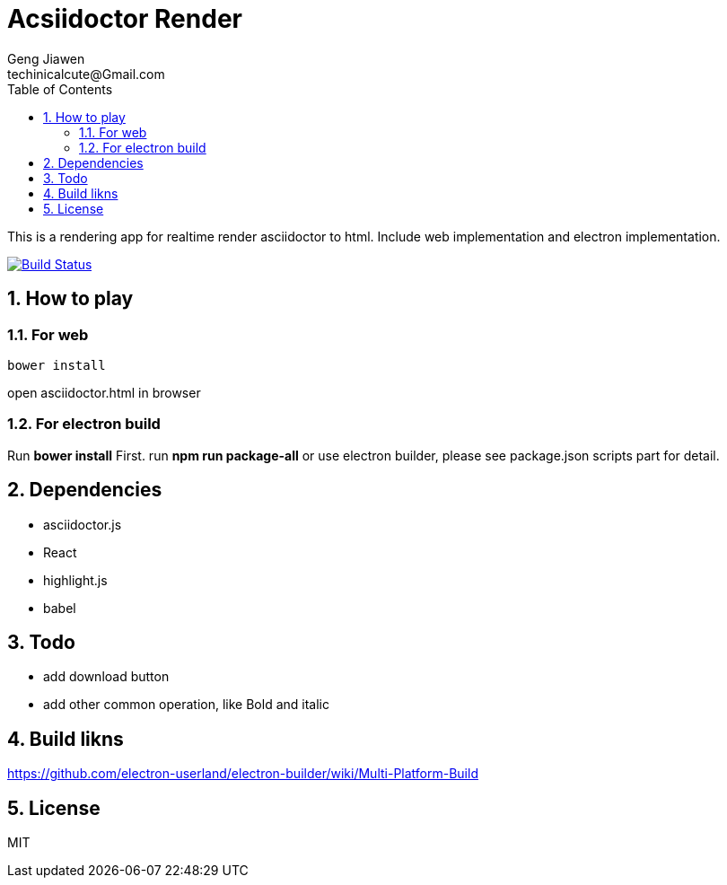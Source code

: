 = Acsiidoctor Render
Geng Jiawen
techinicalcute@Gmail.com
:toc:
:toclevels: 3
:sectnums:
:sectnumlevels: 2
:source-highlighter: hightlightjs

This is a rendering app for realtime render asciidoctor to html.
Include web implementation and electron implementation.

image:https://travis-ci.org/gengjiawen/AsciidoctorRender.svg?branch=master["Build Status", link="https://travis-ci.org/gengjiawen/AsciidoctorRender"]

== How to play
=== For web
[source]
bower install

open asciidoctor.html in browser

=== For electron build
Run **bower install** First.
run **npm run package-all** or use electron builder, please see package.json scripts part for detail.


== Dependencies
* asciidoctor.js
* React
* highlight.js
* babel

== Todo
* add download button
* add other common operation, like Bold and italic

== Build likns
https://github.com/electron-userland/electron-builder/wiki/Multi-Platform-Build

== License
MIT
